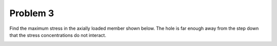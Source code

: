 Problem 3
=========

Find the maximum stress in the axially loaded member shown below. The hole is
far enough away from the step down that the stress concentrations do not
interact.

.. image:: hw-03-prob-03.png
   :class: homeworkfig
